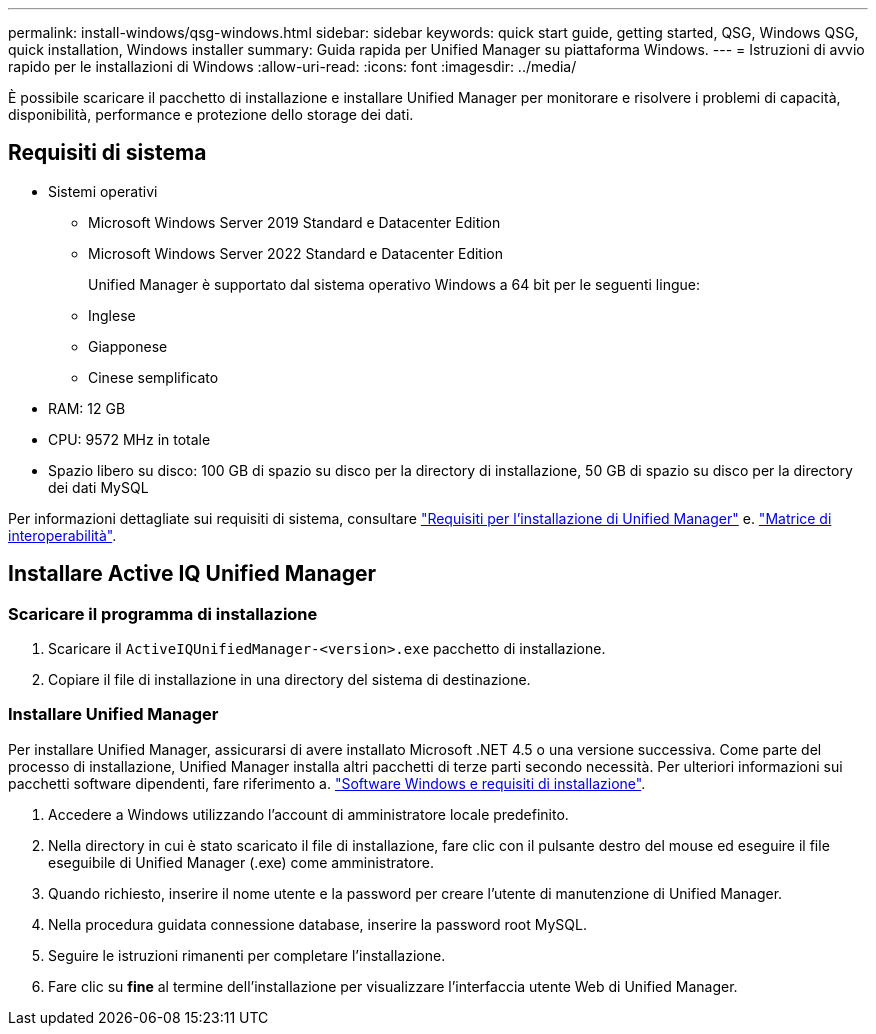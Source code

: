 ---
permalink: install-windows/qsg-windows.html 
sidebar: sidebar 
keywords: quick start guide, getting started, QSG, Windows QSG, quick installation, Windows installer 
summary: Guida rapida per Unified Manager su piattaforma Windows. 
---
= Istruzioni di avvio rapido per le installazioni di Windows
:allow-uri-read: 
:icons: font
:imagesdir: ../media/


[role="lead"]
È possibile scaricare il pacchetto di installazione e installare Unified Manager per monitorare e risolvere i problemi di capacità, disponibilità, performance e protezione dello storage dei dati.



== Requisiti di sistema

* Sistemi operativi
+
** Microsoft Windows Server 2019 Standard e Datacenter Edition
** Microsoft Windows Server 2022 Standard e Datacenter Edition
+
Unified Manager è supportato dal sistema operativo Windows a 64 bit per le seguenti lingue:

** Inglese
** Giapponese
** Cinese semplificato


* RAM: 12 GB
* CPU: 9572 MHz in totale
* Spazio libero su disco: 100 GB di spazio su disco per la directory di installazione, 50 GB di spazio su disco per la directory dei dati MySQL


Per informazioni dettagliate sui requisiti di sistema, consultare link:../install-windows/concept_requirements_for_installing_unified_manager.html["Requisiti per l'installazione di Unified Manager"] e. link:http://mysupport.netapp.com/matrix["Matrice di interoperabilità"^].



== Installare Active IQ Unified Manager



=== Scaricare il programma di installazione

. Scaricare il `ActiveIQUnifiedManager-<version>.exe` pacchetto di installazione.
. Copiare il file di installazione in una directory del sistema di destinazione.




=== Installare Unified Manager

Per installare Unified Manager, assicurarsi di avere installato Microsoft .NET 4.5 o una versione successiva. Come parte del processo di installazione, Unified Manager installa altri pacchetti di terze parti secondo necessità. Per ulteriori informazioni sui pacchetti software dipendenti, fare riferimento a. link:../install-windows/reference_windows_software_and_installation_requirements.html["Software Windows e requisiti di installazione"].

. Accedere a Windows utilizzando l'account di amministratore locale predefinito.
. Nella directory in cui è stato scaricato il file di installazione, fare clic con il pulsante destro del mouse ed eseguire il file eseguibile di Unified Manager (.exe) come amministratore.
. Quando richiesto, inserire il nome utente e la password per creare l'utente di manutenzione di Unified Manager.
. Nella procedura guidata connessione database, inserire la password root MySQL.
. Seguire le istruzioni rimanenti per completare l'installazione.
. Fare clic su *fine* al termine dell'installazione per visualizzare l'interfaccia utente Web di Unified Manager.

